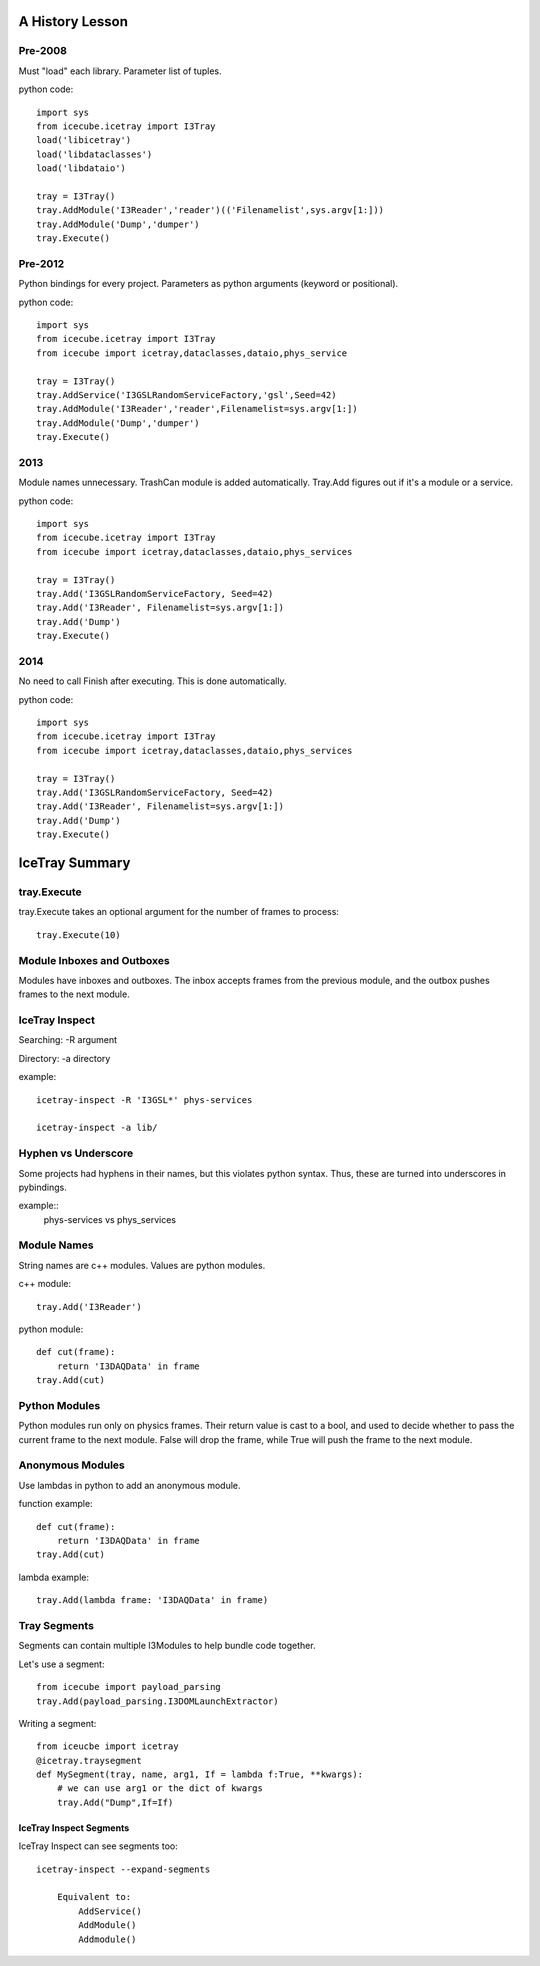 .. SPDX-FileCopyrightText: 2024 The IceTray Contributors
..
.. SPDX-License-Identifier: BSD-2-Clause

A History Lesson
================

Pre-2008
--------

Must "load" each library.  Parameter list of tuples.

python code::

    import sys
    from icecube.icetray import I3Tray
    load('libicetray')
    load('libdataclasses')
    load('libdataio')

    tray = I3Tray()
    tray.AddModule('I3Reader','reader')(('Filenamelist',sys.argv[1:]))
    tray.AddModule('Dump','dumper')
    tray.Execute()


Pre-2012
--------

Python bindings for every project.  Parameters as python arguments
(keyword or positional).

python code::

    import sys
    from icecube.icetray import I3Tray
    from icecube import icetray,dataclasses,dataio,phys_service

    tray = I3Tray()
    tray.AddService('I3GSLRandomServiceFactory,'gsl',Seed=42)
    tray.AddModule('I3Reader','reader',Filenamelist=sys.argv[1:])
    tray.AddModule('Dump','dumper')
    tray.Execute()


2013
----

Module names unnecessary. TrashCan module is added automatically.
Tray.Add figures out if it's a module or a service.

python code::

    import sys
    from icecube.icetray import I3Tray
    from icecube import icetray,dataclasses,dataio,phys_services

    tray = I3Tray()
    tray.Add('I3GSLRandomServiceFactory, Seed=42)
    tray.Add('I3Reader', Filenamelist=sys.argv[1:])
    tray.Add('Dump')
    tray.Execute()


2014
----

No need to call Finish after executing.  This is done automatically.

python code::

    import sys
    from icecube.icetray import I3Tray
    from icecube import icetray,dataclasses,dataio,phys_services

    tray = I3Tray()
    tray.Add('I3GSLRandomServiceFactory, Seed=42)
    tray.Add('I3Reader', Filenamelist=sys.argv[1:])
    tray.Add('Dump')
    tray.Execute()


IceTray Summary
=================

tray.Execute
------------

tray.Execute takes an optional argument for the number of frames to process::

    tray.Execute(10)

Module Inboxes and Outboxes
---------------------------

Modules have inboxes and outboxes.  The inbox accepts frames from the previous
module, and the outbox pushes frames to the next module.

IceTray Inspect
---------------

Searching: -R argument

Directory: -a directory

example::

    icetray-inspect -R 'I3GSL*' phys-services

    icetray-inspect -a lib/

Hyphen vs Underscore
--------------------

Some projects had hyphens in their names, but this violates python syntax.
Thus, these are turned into underscores in pybindings.

example::
    phys-services vs phys_services

Module Names
------------

String names are c++ modules.  Values are python modules.

c++ module::

    tray.Add('I3Reader')

python module::

    def cut(frame):
        return 'I3DAQData' in frame
    tray.Add(cut)

Python Modules
--------------

Python modules run only on physics frames.  Their return value is cast
to a bool, and used to decide whether to pass the current frame to the
next module.  False will drop the frame, while True will push the frame
to the next module.

Anonymous Modules
-----------------

Use lambdas in python to add an anonymous module.

function example::

    def cut(frame):
        return 'I3DAQData' in frame
    tray.Add(cut)

lambda example::

    tray.Add(lambda frame: 'I3DAQData' in frame)

Tray Segments
-------------

Segments can contain multiple I3Modules to help bundle code together.

Let's use a segment::

    from icecube import payload_parsing
    tray.Add(payload_parsing.I3DOMLaunchExtractor)

Writing a segment::

    from iceucbe import icetray
    @icetray.traysegment
    def MySegment(tray, name, arg1, If = lambda f:True, **kwargs):
        # we can use arg1 or the dict of kwargs
        tray.Add("Dump",If=If)

IceTray Inspect Segments
^^^^^^^^^^^^^^^^^^^^^^^^

IceTray Inspect can see segments too::

    icetray-inspect --expand-segments

        Equivalent to:
            AddService()
            AddModule()
            Addmodule()

